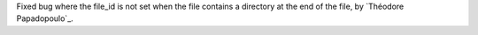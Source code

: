 Fixed bug where the file_id is not set when the file contains a directory at the end of the file, by `Théodore Papadopoulo`_.
